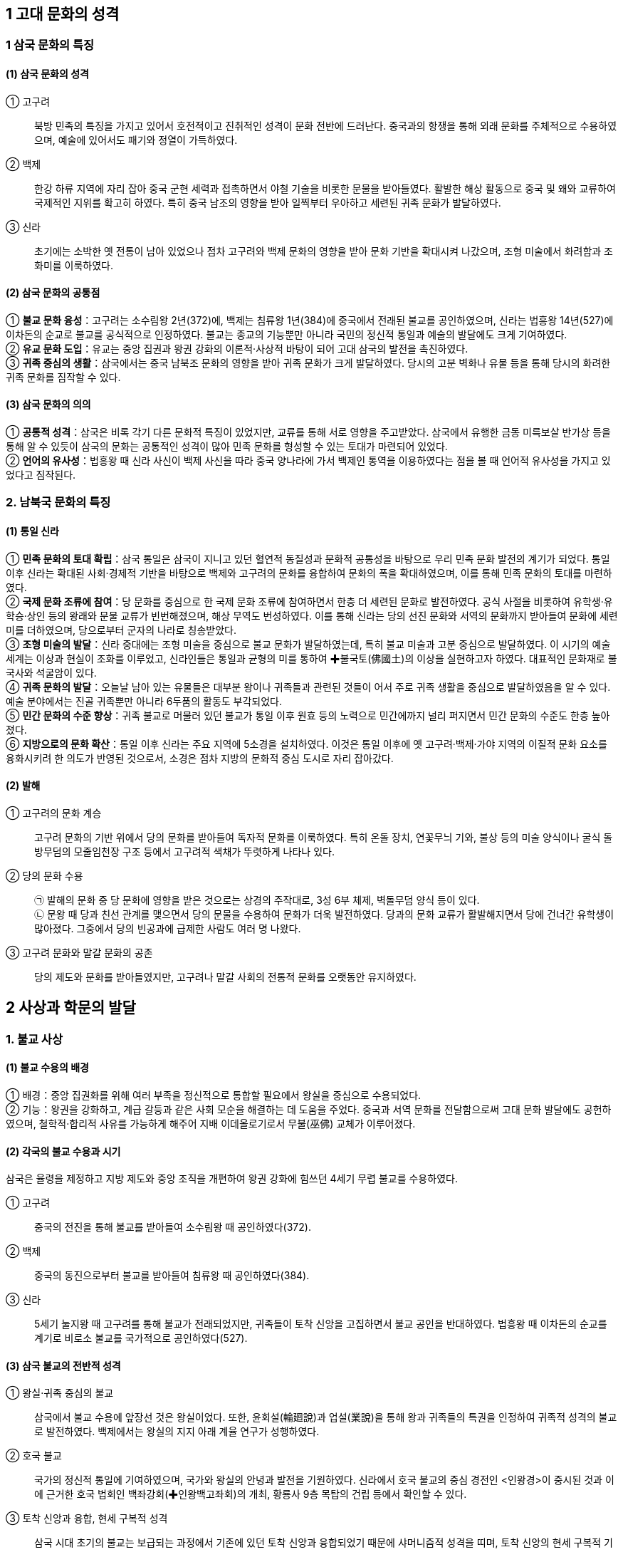 == 1 고대 문화의 성격

=== 1 삼국 문화의 특징

[#삼국문화의성격]
==== (1) 삼국 문화의 성격
① 고구려::
북방 민족의 특징을 가지고 있어서 호전적이고 진취적인 성격이 문화 전반에 드러난다. 중국과의 항쟁을 통해 외래 문화를 주체적으로 수용하였으며, 예술에 있어서도 패기와 정열이 가득하였다. +

② 백제::
한강 하류 지역에 자리 잡아 중국 군현 세력과 접촉하면서 야철 기술을 비롯한 문물을 받아들였다. 활발한 해상 활동으로 중국 및 왜와 교류하여 국제적인 지위를 확고히 하였다. 특히 중국 남조의 영향을 받아 일찍부터 우아하고 세련된 귀족 문화가 발달하였다. +

③ 신라::
초기에는 소박한 옛 전통이 남아 있었으나 점차 고구려와 백제 문화의 영향을 받아 문화 기반을 확대시켜 나갔으며, 조형 미술에서 화려함과 조화미를 이룩하였다.

[#삼국문화의공통점]
==== (2) 삼국 문화의 공통점
① **불교 문화 융성**：고구려는 소수림왕 2년(372)에, 백제는 침류왕 1년(384)에 중국에서 전래된 불교를 공인하였으며, 신라는 법흥왕 14년(527)에 이차돈의 순교로 불교를 공식적으로 인정하였다. 불교는 종교의 기능뿐만 아니라 국민의 정신적 통일과 예술의 발달에도 크게 기여하였다. +
② **유교 문화 도입**：유교는 중앙 집권과 왕권 강화의 이론적·사상적 바탕이 되어 고대 삼국의 발전을 촉진하였다. +
③ **귀족 중심의 생활**：삼국에서는 중국 남북조 문화의 영향을 받아 귀족 문화가 크게 발달하였다. 당시의 고분 벽화나 유물 등을 통해 당시의 화려한 귀족 문화를 짐작할 수 있다. +

[#삼국문화의의의]
==== (3) 삼국 문화의 의의
① **공통적 성격**：삼국은 비록 각기 다른 문화적 특징이 있었지만, 교류를 통해 서로 영향을 주고받았다. 삼국에서 유행한 금동 미륵보살 반가상 등을 통해 알 수 있듯이 삼국의 문화는 공통적인 성격이 많아 민족 문화를 형성할 수 있는 토대가 마련되어 있었다. +
② **언어의 유사성**：법흥왕 때 신라 사신이 백제 사신을 따라 중국 양나라에 가서 백제인 통역을 이용하였다는 점을 볼 때 언어적 유사성을 가지고 있었다고 짐작된다. +

=== 2. 남북국 문화의 특징

[#통일신라문화의특징]
==== (1) 통일 신라
① **민족 문화의 토대 확립**：삼국 통일은 삼국이 지니고 있던 혈연적 동질성과 문화적 공통성을 바탕으로 우리 민족 문화 발전의 계기가 되었다. 통일 이후 신라는 확대된 사회·경제적 기반을 바탕으로 백제와 고구려의 문화를 융합하여 문화의 폭을 확대하였으며, 이를 통해 민족 문화의 토대를 마련하였다. +
② **국제 문화 조류에 참여**：당 문화를 중심으로 한 국제 문화 조류에 참여하면서 한층 더 세련된 문화로 발전하였다. 공식 사절을 비롯하여 유학생·유학승·상인 등의 왕래와 문물 교류가 빈번해졌으며, 해상 무역도 번성하였다. 이를 통해 신라는 당의 선진 문화와 서역의 문화까지 받아들여 문화에 세련미를 더하였으며, 당으로부터 군자의 나라로 칭송받았다. +
③ **조형 미술의 발달**：신라 중대에는 조형 미술을 중심으로 불교 문화가 발달하였는데, 특히 불교 미술과 고분 중심으로 발달하였다. 이 시기의 예술 세계는 이상과 현실이 조화를 이루었고, 신라인들은 통일과 균형의 미를 통하여 ✚불국토(佛國土)의 이상을 실현하고자 하였다. 대표적인 문화재로 불국사와 석굴암이 있다. +
④ **귀족 문화의 발달**：오늘날 남아 있는 유물들은 대부분 왕이나 귀족들과 관련된 것들이 어서 주로 귀족 생활을 중심으로 발달하였음을 알 수 있다. 예술 분야에서는 진골 귀족뿐만 아니라 6두품의 활동도 부각되었다. +
⑤ **민간 문화의 수준 향상**：귀족 불교로 머물러 있던 불교가 통일 이후 원효 등의 노력으로 민간에까지 널리 퍼지면서 민간 문화의 수준도 한층 높아졌다. +
⑥ **지방으로의 문화 확산**：통일 이후 신라는 주요 지역에 5소경을 설치하였다. 이것은 통일 이후에 옛 고구려·백제·가야 지역의 이질적 문화 요소를 융화시키려 한 의도가 반영된 것으로서, 소경은 점차 지방의 문화적 중심 도시로 자리 잡아갔다.

[#발해문화의특징]
==== (2) 발해
① 고구려의 문화 계승::
고구려 문화의 기반 위에서 당의 문화를 받아들여 독자적 문화를 이룩하였다. 특히 온돌 장치, 연꽃무늬 기와, 불상 등의 미술 양식이나 굴식 돌방무덤의 모줄임천장 구조 등에서 고구려적 색채가 뚜렷하게 나타나 있다.

② 당의 문화 수용::
㉠ 발해의 문화 중 당 문화에 영향을 받은 것으로는 상경의 주작대로, 3성 6부 체제, 벽돌무덤 양식 등이 있다. +
㉡ 문왕 때 당과 친선 관계를 맺으면서 당의 문물을 수용하여 문화가 더욱 발전하였다. 당과의 문화 교류가 활발해지면서 당에 건너간 유학생이 많아졌다. 그중에서 당의 빈공과에 급제한 사람도 여러 명 나왔다. +

③ 고구려 문화와 말갈 문화의 공존::
당의 제도와 문화를 받아들였지만, 고구려나 말갈 사회의 전통적 문화를 오랫동안 유지하였다.

== 2 사상과 학문의 발달

[#삼국의불교사상]
=== 1. 불교 사상
==== (1) 불교 수용의 배경
① 배경：중앙 집권화를 위해 여러 부족을 정신적으로 통합할 필요에서 왕실을 중심으로 수용되었다. +
② 기능：왕권을 강화하고, 계급 갈등과 같은 사회 모순을 해결하는 데 도움을 주었다. 중국과 서역 문화를 전달함으로써 고대 문화 발달에도 공헌하였으며, 철학적·합리적 사유를 가능하게 해주어 지배 이데올로기로서 무불(巫佛) 교체가 이루어졌다.

[#삼국의불교수용]
==== (2) 각국의 불교 수용과 시기
삼국은 율령을 제정하고 지방 제도와 중앙 조직을 개편하여 왕권 강화에 힘쓰던 4세기 무렵 불교를 수용하였다. +

① 고구려::
중국의 전진을 통해 불교를 받아들여 소수림왕 때 공인하였다(372). +

② 백제::
중국의 동진으로부터 불교를 받아들여 침류왕 때 공인하였다(384). +

③ 신라::
5세기 눌지왕 때 고구려를 통해 불교가 전래되었지만, 귀족들이 토착 신앙을 고집하면서 불교 공인을 반대하였다. 법흥왕 때 이차돈의 순교를 계기로 비로소 불교를 국가적으로 공인하였다(527).

[#삼국불교의성격]
==== (3) 삼국 불교의 전반적 성격

① 왕실·귀족 중심의 불교::
삼국에서 불교 수용에 앞장선 것은 왕실이었다. 또한, 윤회설(輪廻說)과 업설(業說)을 통해 왕과 귀족들의 특권을 인정하여 귀족적 성격의 불교로 발전하였다. 백제에서는 왕실의 지지 아래 계율 연구가 성행하였다. +

② 호국 불교::
국가의 정신적 통일에 기여하였으며, 국가와 왕실의 안녕과 발전을 기원하였다. 신라에서 호국 불교의 중심 경전인 <인왕경>이 중시된 것과 이에 근거한 호국 법회인 백좌강회(✚인왕백고좌회)의 개최, 황룡사 9층 목탑의 건립 등에서 확인할 수 있다.

③ 토착 신앙과 융합, 현세 구복적 성격::
삼국 시대 초기의 불교는 보급되는 과정에서 기존에 있던 토착 신앙과 융합되었기 때문에 샤머니즘적 성격을 띠며, 토착 신앙의 현세 구복적 기능을 불교가 대신하였다. 이에 따라 토착 신앙에서 신성하게 여기던 장소에 사
원이 건립되었고, 의술을 담당하던 무당의 역할을 승려가 대신하였다.

④ 왕권과 밀착::
신라에서는 불교가 왕권과 밀착해서 성행하였다. 법흥왕 등 중고기의 여러 왕이 불교식 이름을 가졌는데, 이는 불교의 힘을 빌려 왕권의 신성함을 합리화시키려는 것이었다.

=== 2. 삼국 불교의 발전

[#고구려의불교]
==== (1) 고구려

초기에는 도교의 무(無) 개념으로 불교의 공(空)을 이해하려는 격의불교(格義佛敎)를 수용하였으나, 중기 이후 공(空) 사상을 깊이 있게 연구하려는 삼론종(三論宗)이 발달하였다. 후기에는 천태종과 열반종이 소개되어 백제와 신라 불교에 영향을 주었다.

==== (2) 백제
[#백제의불교]

남조의 영향을 받아 왕실보다는 귀족층에서 환영받았다. 성왕 때 겸익이 인도에 가서 구법하고 돌아와 백제 (계)율종의 시조가 되고, 그의 활약으로 개인의 소승적 해탈을 강조하는 율종(律宗)이 크게 발달하였다. 말기에는 호국 불교의 성격을 강하게 띠어 6세기 말에서 7세기 초에는 무왕 때 부여의 왕흥사와 익산의 미륵사와 같은 거대한 사찰이 건립되기도 하였다. 한편, 고구려로부터 전래된 열반종도 유행하였다.

② 백제의 주요 승려::

겸익(6세기)::
성왕 때의 승려로, 530년 인도 승려 등과 함께 산스크리트어로 된 율문을 번역하고 백제 불교의 계율을 정립하여 율종의 시조로 평가받는다. +

노리사치계(6세기)::
백제의 귀족으로 벼슬은 달솔(達率)에 이르렀다. 성왕 30년(552)에 일본에 불상, 경론(經論) 등을 전하였다. +

혜총 6세기::
위덕왕 때의 승려로, 595년에 일본에 건너가 고구려의 승려 혜자와 함께 법흥사에서 포교하였으며, 쇼토쿠 태자의 스승이 되었다. +

관륵 7세기::
무왕 3년(602)에 일본으로 건너가 천문, 지리, 역서(曆書) 등을 전하고 많은 제자를 길러 불교 전파에 공헌하였다. +

[#신라의불교]
==== (3) 신라

신라 왕들은 불교를 수용하여 왕권 강화에 힘썼다. 신라 불교는 현세 구복적 성격이 강하여 고구려나 백제 불교와 대조를 이룬다. +

② 불교와 토착 신앙의 융합::
불교 수용 이후 무당의 기능을 승려가 담당하게 되었다. 진흥왕 때 처음 팔관회가 시작되었는데, 10월과 11월에 개최된 것으로 보아 종래의 제천 의식과 불교가 결합된 것으로 보이며, 호국적 성격이 컸다.

③ 귀족의 특권 인정::
귀족들이 가지고 있던 종교적 권위를 박탈하는 대신 윤회설에 바탕을 둔 업설을 통해 골품제의 특권을 옹호하였다.

④ 불교식 왕명 사상::
신라 왕실은 국왕을 부처와 동일시하는 왕즉불(王卽佛) 사상을 통하여 왕의 권위를 높이고자 하였다. 이에 따라 법흥왕(23대)부터 진덕여왕(28대)까지 의 불교식 왕명 시대가 전개되었다. <삼국유사>에서는 이 시기를 ‘중고’ 시대로 분류하
고 있다. 특히 진흥왕은 스스로 불교의 이상적 왕인 전륜성왕으로 자처하였다.

⑤ 미륵 신앙::
미래 부처인 미륵불이 나타나 이상적인 불국토를 건설한다는 신앙으로 진흥왕 때 정비된 화랑도와 밀접한 관련을 가지며 신라 사회에 정착되었다. 

⑥ 사상의 경향::
금욕적인 생활을 강조한 계율종이 신라 불교의 주류를 차지하였다. 자장이 개창한 계율종은 개인 차원의 계율 준수를 강조한 백제의 (계)율종과 달리계 율준수와 귀족의 신분 질서 유지를 강조하였다. 또한, 인도 유식학파를 계승한 섭론종도 발달하였다.

⑦ 호국 불교::
㉠ 진흥왕：고구려 승려인 혜량을 국통으로 삼아 불교 교단을 정비하고 ✚승관 제도를 두면서 이를 국가적으로 포섭하였다. 황룡사를 건립하였다. +
㉡ 진평왕：고구려를 치기 위해 원광에게 명하여 수나라에 군사를 청하는 걸사표(乞師表, 군사를 청하는 글)를 짓게 하였다. 또 원광은 화랑도의 규율인 세속 5계를 지어 사회 질서 확립에 기여하였다. +
㉢ 선덕여왕：자장을 대국통으로 삼았다. 자장의 건의로 황룡사 9층 목탑을 건립하였다. 또한, 백좌강회(百座講會)를 열어 국왕이 시주가 되어 <인왕경(인왕반야경)>을 읽으면서 국가의 평안을 기원하는 호국 법회를 개최하였다.

=== 3 통일 신라 시대 불교의 특징

==== (1) 발전 배경
7세기 후반 신라는 통일을 이루어 고구려·백제의 문화를 종합하고 민족 문화의 토대를 마련하였다. 신라 불교는 삼국 불교의 유산을 토대로 하고 중국과의 교류를 더하여 폭넓은 불교 사상을 본격적으로 이해할 수 있는 기반을 쌓았다.

[#원효의홛동]
[원효의활동]
==== (2) 원효(617~686)의 활동
① 불교 이해의 기준 마련::
6두품 출신이었던 원효는 불교 서적을 폭넓게 공부하여 많은 저술을 남겼는데, 원효의 저술로 확인할 수 있는 것은 80여 종이나 현재 남아 있는 것은 22종이다. 많은 저술만큼이나 다양한 분야에 관한 저술을 지었는데, 대승기신론 관계 저술이 제일 많고, 화엄 사상과 유식 사상, 정토 사상 관계 저술도 많은 편이다.

저술::
㉠ <대승기신론소>：대승 불교의 사상과 체계를 이해하기 쉽게 풀이하였다. +
㉡ <금강삼매경론>：불교의 다양한 경전과 교리를 종합하여 체계적으로 정리하였다. +
㉢ <십문화쟁론>：불교의 여러 주장들을 분류하여 정리하였다. +
㉣ <화엄경소>：교파 간의 대립과 논쟁을 조화시키기 위한 화엄경의 주석서이다. +
㉤ <판비량론>：불교 논리학의 걸작이다. +
㉥ <열반경종요>：경전의 핵심을 집약해 쓴 ‘종요’ 형식의 저술이다. +
㉦ <대승기신론별기>：<대승기신론>의 요점을 밝히고 논의의 일부를 풀이하였다. +
㉧ 기타：<아미타경소>, <해심밀경소>, <보살영락본업경소>, <중변분별론소> 등이 있다.

② 일심 사상::
원효는 모든 것이 한마음에서 나온다는 일심 사상(一心思想)을 바탕으로 여러 종파의 분파 의식을 극복하고자 노력하였다.

④ 무애 사상 강조::
원효는 모든 일에 걸림이 없는 사람은 단숨에 생사를 초월한다는 무애(無碍, 막히거나 가로막는 게 없음.), 즉 거침이 없다는 자유 정신을 강조하여 ‘무애가(無碍歌)’를 지어 부르면서 여러 마을을 돌아다니며 백성을 교화하였다.

⑤ 아미타 신앙 보급::
원효는 백성들에게 어려운 경전이나 교리보다는 신앙을 통해 불교를 접하도록 하기 위하여 아미타 신앙을 대대적으로 선전하였다. 이는 불교 대중화 운동의 하나로 ‘나무아미타불’만 지극한 마음으로 염불해도 서방정토에 갈 수 있다는 내
용이다. 이를 염불 사상, 정토 신앙(정토종)이라고 하기도 한다.

⑥ 법성종(해동종) 개창::
일체 만유는 동일한 법성에서 생겼으며, 일체 중생은 모두 성불 할 성품이 있다는 것이 중심 이론이다. 신라에서는 원효가 분황사에서 시작하였는데, 교종의 5대 분파 중 하나로 발전하였다.

[#의상의활동]
==== (3) 의상(625~702)의 활동
① 신라 화엄종 성립(중관학파)::
당나라에 유학하여 화엄학을 배우고 신라에 돌아온 의상은 화엄 사상 중 수행에 필요한 것을 압축해서 7언 30구 210자의 시로 정리한 <화엄일승법계도>를 저술하여 화엄 사상을 정립하였다. 화엄 사상은 통일 이후 사회의 통합에 기여하였으며, 전제 왕권을 이념적으로 뒷받침하는 면도 있었다.
② 원융(조화) 사상 강조::
하나가 만물을 아우르며, 우주의 다양한 현상은 결국 하나로 귀결된다는 일즉다 다즉일(一卽多多卽一) 사상을 통해 모든 존재는 상호 의존적이면서도 서로 조화를 이룬다고 주장하였다.
③ 전제 왕권에 기여::
의상의 화엄 사상은 업설에 바탕을 둔 왕즉불 사상과 관련되어 신라 중대 전제 왕권 강화에 기여하였다. 또한, 일즉다 다즉일 사상이 삼국 통일 무렵 모든 지역과 계층의 백성을 하나로 통합하는 데 기여한 것으로 이해되기도 한다.
④ 관음 신앙 전도::
아미타 신앙과 함께 현세에서 고난을 구제받고자 하는 관음 신앙을 이끌었다.
⑤ 종단 형성::
화엄 사상을 전파하기 위해 영주 부석사와 양양 낙산사를 비롯한 여러 사원을 세우고 해동화엄종의 종단을 형성하였다. 또한 천민과 귀족을 가리지 않고 평등하게 제자를 양성하여 불교 문화의 폭을 넓히는 데 힘썼다.
⑥ 중생 구제책::
문무왕이 성곽을 쌓으려 한다는 소식을 듣고 글을 올려 토목 공사를 중지시켰다.

==== (4) 여러 승려의 활동

[#원측의활동]
① 원측(613~696)::
당에 유학하여 유식(唯識) 불교의 깊은 뜻을 깨닫고, 당의 수도에 있는 서명사(西明寺)에서 그의 학설을 가르쳤다. 그는 당나라 승려 현장의 사상을 계승한 규기와 논쟁하면서 교리 이해의 우월성을 보여 주어, 중국 법상종의3 조(三祖)라고 평가받는다. <해심밀경>의 교리와 제목 및 종체(宗體) 등의 전체적인 대의를 간결하게 논술한 <해심밀경소>를 펴냈다.

[#혜초의활동]
② 혜초(704~787)::
신라 출신으로 당나라에서 활동하였다. 인도와 중앙아시아 여러 나라 성지를 순례하고, 기행문으로 <왕오천축국전(往五天竺國傳)>을 저술하였다.

[#김교각]
③ 김교각(696~794)::
신라 성덕왕의 아들로 속명은 중경이다. 24세에 출가하여 승려가 되었다. 당나라에 건너가 각지를 떠돌며 구도 생활을 하다가 안휘성 구화산에서 화성사를 짓고 <화엄경>을 설파하였다. 지장보살의 화신으로 평가를 받아 김지장이라고
도 불렸다.

[#진표]
④ 진표::
경덕왕 때 활동한 승려로, 참회를 중심으로 하는 점찰 법회를 정착시켜 불교의 대중화에 기여하였고, 금산사를 창건하여 법상종을 개창하였다. 진표는 미륵신앙과도 밀접한 관련이 있는데, 이 지역의 고구려·백제 유민들 사이에 미륵신앙이 전해지며, 후에 견훤이 미륵을 자처하기도 하였다.

[#교종의성장]
==== (5) ✚교종의 성장(5교)
① 교종::
경전에 의거하여 불교의 진리를 터득하는 경향의 불교 교파로 학문적 불교의 특징을 보인다. 주로 학문을 익힌 귀족 계급이 주도하였으며, 대체로 보수적 경향을 띠고 있다. +
② 교종의 변천 양상::
신라 통일기에 들어오면서 여러 고승들이 경전에 대한 주석을 달며 교종이 성립하였다. 도교에 대항한 보덕의 열반종, 왕실의 지지를 받은 자장의 계율종, 원효의 법성종, 의상의 화엄종, 진표의 법상종 등이 5교를 이루었다. 신라 말에 선종이 유행하면서 그와 대비하여 교종이 자리 잡았다.

열반종 보덕 (전주 경복사):: 
일체 중생이 모두 불성을 가지고 있다고 주장하였다. +

계율종 자장 (양산 통도사)::
계율을 연구하고 널리 펴는 것을 근본으로 삼았으며, 삼국이 모두 중시하였다.

법성종 원효 (경주 분황사)::
일체 만유는 모두 같은 법성을 지녔으며, 모든 중생은 성불할 수 있다는 주장을 폈다.

화엄종 의상 (영주 부석사)::
<화엄경>을 근본 경전으로 하여 세운 종파로, 신라 중대 전제 왕권을 철학적·종교적 차원에서 뒷받침한 것으로 이해되기도 한다.

법상종 진표 (김제 금산사)::
우주 만물의 본체보다 현상을 세밀하게 분류하고 분석하는 입장을 취하여 온갖 만유는 식(識)이 변해서 이루어진 것이라고 파악하였다.

[#선종의받달]
=== (6) 선종의 발달(9산)
① 특징::
㉠ 개인적인 정신 세계를 중시하고, 참선을 수행 방법으로 강조하였는데, 이를불립문자(不立文字)라고 한다. +
㉡ 선종의 확산은 불교의 외형적·형식적인 의식과 권위를 부정하여 조형 미술의 쇠퇴를 초래하였고, 승려의 사리를 모신 승탑과 승려의 생애를 적은 탑비가 유행하는 데 영향을 주었다. +
㉢ 각 산문별로 종파성이 강하였고, 각자가 지닌 불성(佛性)의 개발을 중시하는 개인주의적이고 개혁적인 성향을 지녔다.

② 주요 교리::
㉠ 불립문자(不立文字)：문자나 경전에 의지하지 않고 부처의 마음을 깨닫는 데 치중 +
㉡ 교외별전(敎外別傳)：문자나 말에 의하지 않고 이심전심으로 깊은 깨달음을 전해주는 것을 중시 +
㉢ 직지인심 견성오도(直指人心見性悟道)：온갖 편견에서 벗어나 참된 마음을 통해서 내면의 불성을 깨달으면 부처가 될 수 있음. +
㉣ 즉심즉불 즉시성불(卽心卽佛卽是成佛): 깨달음에는 일정한 틀이 있는 것이 아니라 자아를 직접 발견하여 깨달음(좌선 강조)

③ 전래::
선덕여왕 때 법랑(法朗), 혜공왕 때 신행(神行) 등에 의하여 삼국 통일 전후에 당나라로부터 전래되었으나, 교종의 권위에 눌려 큰 관심을 받지 못하였다. 신라 말 중앙 귀족들의 권력 다툼과 지방 호족 세력의 성장이라는 변화 속에서 지지 기반을 크게 넓혀 갔다. 최초로 도의가 장흥 보림사에서 가지산파(迦智山派)를 개창한 이래 이엄의 수미산파(須彌山派)까지 각지에 9산 선문이 성립되었다.

④ 설립 주체는 진골, 6두품, 호족 출신 등 다양하였다.
⑤ 세력의 확대::
개인주의적 성향을 지녀 신라 말에 중앙 정부의 간섭을 배제하고자 했던 지방 호족의 의식과 부합되었다. 즉 ‘나도 깨달으면 부처’라는 선종의 경향은 중앙의 지배에 반발하여 일어나 ‘나도 한 세력 이루면 왕’이라고 주장하던 호족들에게 독립할 수 있는 사상적 근거를 제공하였다. 이 때문에 선종은 호족의 지원 아래 더욱 성장하였다. +
⑥ 의의::
선종은 본래 중국에서 새로운 문화 운동의 일환으로 성립된 종파였기 때문에 이를 신라가 수용하게 되어 중국 문화 이해의 폭이 크게 확대되었다. 또한, 지방 호족과 뜻을 같이하여 성장하였기 때문에 지방 문화의 활성화에도 도움을 주었다. 나아가 도당 유학생의 반(反)신라적인 움직임과 결부하여 고려 왕조 개창의 사상적 기반을 제공하기도 하였다.

[#발해의불교]
=== 4. 발해의 불교

==== (1) 왕실·귀족 중심의 불교
고구려의 불교를 계승한 발해는 왕실과 귀족 중심으로 불교가 널리 성행하였다. 문왕(대흠무)은 스스로 높여 부르기를 ‘대흥보력효감금륜성법대왕(大興寶曆孝感金輪聖法大王)’이라고 하였다. ‘금륜’, ‘성법’은 모두 불교 용어로서 문왕이 전륜성왕을 자처했고 당시 발해의 불교가 매우 융성하였음을 짐작할 수 있다.

==== (2) 불교의 융성
수도였던 상경에서 10여 개의 절터가 발견되었으며 불상, 돌사자상, 연꽃무늬 기와 등이 출토된 것으로 보아 불교가 융성하였음을 알 수 있다. 발해의 이름난 승려인 정소(貞素)는 당과 일본에도 이름을 떨쳤다.

==== (3) 발해 불상
① 다양한 불교 신앙 유행::
석가와 다보 부처를 상징하는 이불병좌상이 많이 출토된다.
이는 법화 사상의 영향이며, 불상의 얼굴과 광배, 의상 등 제작 기법이 고구려 양식을 계승하고 있다. 이 외에도 관음보살상을 비롯하여 다양한 형태의 불상이 발견된 점으로 미루어 관음 신앙 등 여러 불교 신앙이 유행했던 것으로 보인다.

② 경교 전래::
십자가 목걸이를 한 삼존불이 발견되어 당시 경교(네스토리우스교)가 전래되었음을 보여 준다.

=== 5. 도교와 풍수지리설

==== (1) 도교
① 전래::
기록에 따르면 634년(영류왕 7)에 당 고조가 도사(道士, 도교를 믿고 수행하는 사람)를 파견하여 고구려에 도입되었다고 하는데, 그 이전부터 도교가 전래되었음을 보여 주는 문헌 및 유물들이 있다. 주로 고구려와 백제의 귀족 사회에서 환영을 받았던 도교는 재래의 토착 신앙(민간 신앙)과 조상신 숭배, 산천 숭배를 신선 사상으로 확장하였으며, 불로장생과 현세 이익을 추구하였다.

② 고구려::
㉠ 여수장우중문시：수의 2차 침입(612) 당시 을지문덕은 <도덕경>의 ‘지족(知足)’이라는 내용이 들어가 있는 시를 써서 수의 장수 우중문을 조롱하였다. +
㉡ 사신도：강서대묘에 그려진 사신도는 도교의 방위신을 그린 것으로, 죽은 자의 사후 세계를 지켜 주리라는 믿음을 표현하고 있다. +
㉢ 연개소문의 도교 진흥：연개소문이 기존의 귀족과 불교 세력을 누르기 위해 도교를 장려하였으며, 불교 사찰을 도관(道觀, 도교 사원)으로 바꾸어 쓰기도 하였다. 보덕은 이에 반발하여 백제로 망명해 열반종을 세웠다. +

③ 백제::
㉠ 산수무늬 벽돌(✚산수문전)：아래쪽에는 물이 흐르고, 중간에는 산봉우리들이 연이어 이어지고 하늘에는 상서로운 구름이 떠있는 모습으로 도교에서 이야기하는 이상향, 곧 신선들이 사는 세상을 표현하고 있다. +
㉡ 백제 금동 대향로(금동 용봉 봉래산 향로)：충청남도 부여군 부여읍 능산리 절터에서 출토된 것으로 신선들이 사는 이상 세계를 형상화하였다. +
㉢ 무령왕릉 지석(誌石, 매지권)
• 지석：무령왕릉에서 출토된 2개의 지석은 1971년 무령왕릉이 발견될 때 함께 출토되었는데, 삼국 시대의 능
에서 발견된 유일한 매지권(買地券)이다. 매지권은 왕과 왕비의 장례를 지낼 때 토지신에게 묘소로 쓸 땅을
매입하는 문서를 작성하여 그것을 돌에 새겨 넣은 것인데 도교의 영향을 받은 것이다. +
• 의의：무령왕과 왕비의 지석으로 무령왕의 이름(영동대장군 백제사마왕)과 사망 시기가 <삼국사기>의 기록과 정확히 일치하여 일본이 폄하하려던 <삼국사기>의 신빙성을 확증해 주었다. +

㉣ 사택지적비：의자왕 때 대좌평을 지낸 사택지적이 남긴 비석으로 인생의 무상함을 한탄하는 노장 사상이 담겨 있다. 4·6 변려체로 기록되어 있으며, 도교가 전래한 사실을 보여 준다. +
㉤ 막고해 장군의 건의：4세기 후반 근초고왕 때의 장군 막고해는 태자와 함께 수곡성까지 진격하고는, “무릇 만족할 줄 알면 욕되지 않고, 멈출 줄 알면 위태롭지 않다.”는 <도덕경>의 구절을 인용하여 태자에게 신중할 것을 건의하였다.

④ 신라::
㉠ 통일 전：화랑도를 국선도(國仙徒)·풍류도(風流徒)·풍월도(風月徒)·원화도(源花徒)라고 지칭하였으며 화랑을 국선(國仙)·선랑(仙郞)이라고 한 것, 그리고 명산대천을 찾아 제사를 올렸다는 내용을 통해 무위자연과 신선 사상 등이 담긴 도교가 전래되었음을 알 수 있다. +
㉡ 통일 후：귀족 문화가 발달하면서 지배층의 생활은 사치스러워졌다. 또한, 신라 말에 향락적이고 퇴폐적인 풍조가 만연해지자, 이에 대한 반발로 은둔적인 경향이 나타나 도교와 노장 사상이 널리 퍼졌다. +


김유신 묘의 12지신상::
열두 방위(方位)에 맞추어서 호랑이·토끼·용 등 12지의 얼굴을 가진 신상을 조각하였다. 도교의 방위 신앙에서 강한 영향을 받은 것으로 보인다.

최치원의 4산 비명과 난랑비 서문::
• 4산 비명은 최치원(857~?)이 당대 고승의 행적이나 신라 왕가의 능원(陵園)과 사찰에 관해 기록한 4·6 변려문으로 쌍계사 진감선사탑비, 초월산 대숭복사비, 성주사지 낭혜화상탑비, 봉암사 지증대사탑비 등이다. +
• 난랑비 서문은 화랑인 난랑을 위해 쓴 것으로, 화랑도가 신라 고유의 가르침인 풍류도를 받들어 수련하고 있다는 내용을 담고 있다.

김암::
김유신의 후손으로 8세기 신라의 점복가·병술가(兵術家)였다. 음양학을 연구하여 <둔갑법>을 저술하는 등 방술과 둔갑에 능하였다.

김가기::
당나라에 유학하여 빈공과에 급제하여 진사가 되었으나, 만년에는 신선 사상가로 이름을 떨쳤다.

⑤ 발해::
당의 영향을 받은 벽돌무덤인 정효공주 묘의 ✚묘지석(墓誌石)에는 불로장생 사상이 나타나 있는데, 이는 당시에 도교가 성행하였음을 보여 준다.

==== (2) 풍수지리설
① 수용：신라 말 도선(827~898) 등 선종 승려들을 통해 중국에서 풍수지리설이 들어왔다.+
② 내용：풍수지리설은 산세와 수세를 살펴 도읍, 주택, 묘지 등을 선정하는 인문지리적 학설로서 국토의 효율적인 이용과 관련되어 있다. 경험에 의한 인문지리적 지식을 활용하였으며, 예언적인 도참 신앙과 결부하여 풍수도참 사상으로 나타났다. +
③ 영향::
㉠ 신라 정부의 권위 약화에 기여：경주 중심의 행정·국토 관념에 대해 지방 중심의 국토 재편성을 주장하여 신라 정부의 권위를 약화시켰으며, 개성 지방에서 성장한 호족 출신의 왕건이 후삼국을 통일할 수 있는 사상적 배경을 제공하였다. +
㉡ 비보 사찰과 비보 탑 건립 배경：지리의 기운을 사찰이나 탑 등의 건물로 부양할 수 있다는 사상에서 나말여초에 ✚비보 사찰과 비보 탑 등이 건립되는 배경이 되었다. +

=== 6 한자의 보급과 교육

[#한자의보급]
==== (1) 한자의 보급
① 한자의 전래：창원 다호리 유적에서 출토된 붓을 통해 철기 시대부터 중국의 영향을 받아 한자가 사용되었음을 알 수 있다. +
② 한자의 보급：삼국 시대의 지배층은 한자를 널리 쓰면서 중국의 유교, 불교, 도교의 서적들을 이해하게 되어 한층 다양하고 풍부한 문화를 발전시킬 수 있게 되었다. +
③ 한자의 토착화：고구려의 충주(중원) 고구려비나 신라의 남산 신성비, 임신서기석 등을 보면 한자를 우리말 어순으로 쓰는 변체한문을 사용하였는데, 이는 이두에 영향을 준 것으로 보인다. 그 후에는 향찰과 이두를 만들어 사용하였다.

==== (2) 교육 기관의 설립

[#고구려교육기관]
① 고구려::
㉠ 교육 기관：수도에 국립 교육 기관으로 태학을, 지방에는 사립 교육 기관으로 경당을 설립하였다.

[#고구려:경당]
경당::
4세기 소수림왕 5세기 장수왕(평양 천도 이후로 추정) +
귀족 자제 평민 자제 +
유교 경전, 역사서 한학, 무술성격 중앙의 관학 지방의 사학 +

㉡ 한학의 발달：현재 광개토 대왕릉비문, 충주 고구려비문, 모두루 묘지문, 을지문덕의 오언시 등이 있어 고구려에서 한학이 발달하였음을 엿볼 수 있다. 유교 경전이나 <사기>·<한서> 등의 역사서가 읽혔으며, <옥편>·<자통>과 같은 사전류가 일부 보급되었다. 지식인 사이에서는 중국의 <문선>과 같은 문학서가 많이 읽혔다. +

[#백제교육기관]
② 백제::
㉠ 교육 기관：현재 전하는 교육 기관은 없으나 오경박사·의박사·역박사 등의 기록이 있어 당시에도 전문 연구와 교육에 종사하는 집단이 존재하였음을 알 수 있다. 오경박사는 <시경>, <서경>, <역경>, <예기>, <춘추> 등 유교 경전에 능통하였으므로 유학을 가르쳤음을 알 수 있다. +
㉡ 한학의 발달：백제 개로왕이 북위에 보낸 국서, 무령왕릉 지석, 사택지적비문을 통해 백제에서도 한학이 발달하였음을 알 수 있다.

[#신라의교육기관]
③ 신라::
㉠ 교육 기관：화랑도를 통해 경학과 무술 교육을 실시하였다. +
㉡ 한학의 발달：울진 봉평 신라비, 단양 적성비와 진흥왕 순수비, ✚임신서기석 등을 통해 한학이 발달하였음을 알 수 있다. 특히 임신서기석에는 신라 화랑들의 유교 경전에 대한 학습과 인격 도야를 맹세한 내용이 담겨 있다.

④ 통일 신라::

[#통일신라::국학]
㉠ 국학::
• 설치 및 변천：7세기 말 신문왕 때 왕권을 강화하고 충효 일치의 유교 이념을 보급하고자 설립하였다(682). 경덕왕은 국학을 태학감(太學監)으로 바꾼 후 박사와 조교를 두어 유교 경전을 가르쳤다. 태학감은 혜공왕 때 다시 국학으로 개칭되었다(776). 성덕왕 때에는 공자와 제자의 화상을 가져와 국학에 안치하였다. +
• 입학 자격：15~30세까지의 귀족 자제 중 대사 이하의 경위(京位)를 가지고 있거나, 또는 관등을 가지고 있지 못하더라도 장차 가질 수 있는 사람이 입학하였다. +
• 교육 기간：9년을 기한으로 공부하였는데, 우둔해서 배우지 못하는 자는 퇴학시켰고 미숙한 자는 9년이 넘어도 재학을 허락하였다고 한다. +
• 교육 내용：교과를 3과로 나누고 박사와 조교를 두어 교육을 담당하게 하였다. 교수 과목은 필수 과목인 <논어>와 <효경>을 비롯하여 <예기>·<주역>·<상서(서경)>·<모시(시경)>·<춘추좌씨전>·<문선> 등이었다. 이것은 경학(經學)이 주가
되고, 거기에 문학(文學)이 부수되었음을 말해 준다. +
• 의의：골품제의 보수성으로 실패하였으나, 유교가 학문적으로 발전하고 지배적 정치 이념으로 정착하는 중요한 계기를 마련하였다. 또한, 기존의 불교적 정치 이념을 보완하는 기능을 하였다. +

[#통일신라:독서삼품과]
㉡ 독서삼품과::
• 목적：8세기 말 원성왕 때(788) 유교 경전의 이해 수준을 시험하여 관리를 채용하였다. 이는 혈연을 중시한 진골 귀족 세력을 견제하고 왕권을 강화하려는 목적이었다.

하품::
<곡례>·<효경>을 읽은 자
중품::
<논어>·<곡례>·<효경>을 읽은 자
상품::
<춘추좌씨전>·<예기>·<문선>을 읽어 그 뜻이 잘 통하고 겸하여 <논어>·<효경>에도 밝은 자
특품::
오경(五經)·삼사(三史 : 사기·한서·후한서)와 제자백가(諸子百家)의 글에 대해 해박한 자(특품은 순서를 가리지 않고 등용)

• 의의와 한계：최초의 관리 채용 제도로 학문과 유학을 보급하는 데 기여하였으나, 진골 귀족들의 반발로 그 기능을 제대로 발휘하지 못하였다.

[#발해교육기관]
⑤ 발해：주자감을 설립하여 왕족과 귀족 자제들에게 유교 경전을 가르쳤다. 관제는 당의 국자감을 그대로 따랐다.

=== 7. 유학의 보급과 역사서 편찬

==== (1) 유학의 보급
삼국 시대의 유학은 학문적으로 깊이 있게 연구된 것은 아니고 충·효·신 등 도덕규범을 장려하는 정도였다.

[#신라중대의유학]
① 신라 중대::
㉠ 특징：유학자 중에 6두품 출신이 많았고, 이들은 유교를 신봉하고 도덕적 합리주의를 내세웠다. +
㉡ 강수(?~692)： ‘답설인귀서’, ‘청방인문서’ 등 외교 문서를 잘 작성하여 무열왕과 문무왕의 통일 사업을 보조하였다. 또한, 불교를 세외교(世外敎)라 비판하며 유교 도덕을 중요시하였으며, 일부다처제나 골품제에 입각한 신분 제도를 비판하였다. +
㉢ 설총：원효의 아들로 전해지며, 강수·최치원과 함께 신라 3문장(新羅三文章)으로 불린다. 유교 경전에 조예가 깊었으며, 이두를 정리하여 한문 교육의 보급에 공헌하였다. 특히 신문왕에게 ‘화왕계(花王戒)’라는 글을 바쳐 임금도 향락을 멀리하고 도덕을 엄격하게 지킬 것을 강조하였다.

[#신라하대의유학]
② 신라 하대::
㉠ 도당 유학생의 증가：신라와 당의 문화 교류가 활발해지면서 당에 건너가 공부한 유학생들이 많아졌는데, 이들은 ✚숙위 학생이라고도 불렸다. 도당 유학생들은 6두품 출신이 다수를 이루었다. 대표적 인물로 김운경, 김가기, 최치원 등이 있다. +

[#통일신라:최치원]
㉡ 최치원::
• 활동：6두품 출신으로 당의 빈공과에 급제하고 문장가로 이름을 떨친 후 귀국하였다. 진성여왕에게 시무책 10여 조의 개혁안을 건의하여 아찬에 오르기도 하였으나, 진골 귀족들의 반대로 개혁안은 실현되지 못하였다. +
• 작품：현재 최고(最古)의 문집인 <계원필경>, 당에 있을 때 지은 ‘ 토황소격문’(황소를 토벌하자는 격문), ‘사불허북국거상표(謝不許北國居上表, 북쪽 나라가 윗자리를 차지하는 것을 허락하지 않으심에 감사를 드리는 글)’나 ‘상태사시중장(上太師侍中狀, 당의 태사시중에게 올린 편지)’, 4산 비문의 일부가 오늘날까지 전해진다. 한
편, 신라의 역대 왕력을 연표 형식으로 정리한 <제왕연대력>, 당나라 관리로 있을때 지은 시문집인 <중산복궤집> 등은 전하지 않는다. +
• 특징：유학자이면서도 불교와 도교에도 조예가 깊어 삼교(유교, 불교, 도교)에 회통한 사상가로 추앙받았다.

③ 발해::
중앙의 6부 명칭을 유학의 덕목으로 정할 정도로 유교가 중시되었음을 알 수 있는데, 정혜공주와 정효공주의 묘지, 함화 4년명 비상 등에 남아 있는 문장을 통해 발해의 유학과 학문 수준을 짐작할 수 있다. 또 당과 활발한 교역을 통해 많은 서적을 수입하고, 당에 유학생도 보내어 일찍부터 학문이 발달하였다.
㉠ 당의 빈공과에 급제::
유학생 중에는 당의 빈공과에 급제하는 사람도 나왔는데, 오소도, 고원고, 이거정이 대표적 인물이다. 이거정은 발해로 귀국하여 유교 지식인으로 활동하였다. +
㉡ 독자적 문자 사용::
발해의 수도 상경에서 한자와는 다른 발해 문자가 압자(押字) 기와에서 발견되었으나 아직까지 판독되지 않고 있다. 당시 발해는 공식적인 문자나 외교 문서는 주로 한문을 사용하였다.

==== (2) 역사서 편찬

[#삼국의역사서]
① 삼국 시대::
㉠ 편찬 배경：삼국은 율령을 반포하여 국가 제도를 정비하고 대외적인 발전을 막 시작할 무렵에 각기 역사서를 편찬하였다. +
㉡ 편찬 목적：중앙 집권적 체제를 정비하고 왕실의 권위를 높여 왕권 강화를 뒷받침하기 위해서 역사 편찬이 이루어졌다. 또한 자기 나라의 문화를 이해하고, 백성들의 충성심을 유도하기 위한 목적도 있었다. 따라서 역사 편찬은 국력의 융성 및 중앙집권 체제의 정비와 밀접한 관련이 있다. +
㉢ 삼국의 역사서 편찬 +
㉣ 의의：역사서의 편찬은 백제의 근초고왕이나 신라의 진흥왕 때와 같이 국력이 크게
신장되었던 때에 이루어졌다. 이는 국가 위신을 나라 안팎에 과시하기 위해서라고
볼 수 있다. 그러나 이들 역사서는 현재 모두 전하지 않는다.

[#통일신라의역사서]
② 통일 신라::
㉠ 역사：성덕왕 때 대표적인 문장가였던 진골 출신의 김대문에 의해 역사서와 지리서가 저술되었다. 최치원도 <제왕연대력>을 지었으나 전하지 않는다. +
㉡ 김대문의 저서：화랑과 낭도(郞徒)의 전기를 모은 <화랑세기>, 유명한 승려들의 전기를 모은 <고승전>, 신라 역사상의 중요한 사건을 기록한 <✚계림잡전>, 한산(漢山) 지방의 지리지였을 것으로 짐작하는 <한산기>, 음악에 관한 것으로 짐작하는 <악본>등을 지었다. +
㉢ 의의：김대문의 저서는 현재 전하지 않지만, 김부식이 <삼국사기>를 편찬할 당시에는 남아 있어서 그 일부가 현재 <삼국사기>에 인용되어 전한다. 그는 신라의 문화를 자주적·주체적으로 인식하고자 하였다.

== 3 과학 기술의 발달

=== 1 천문학과 수학

==== (1) 천문학의 발달

① 발달 배경::
고대 사회에서는 천문 현상이 농경과 밀접한 관련이 있음을 인식하고 천문 관측을 중시하였다. 아울러 왕의 권위를 하늘과 연결시키려는 목적에서 많은 관심을 두었는데, 삼국 모두 천문 관측 관직을 두었다. <삼국사기>에는 일·월식, 혜성의 출현, 기상이변 등에 관한 관측 기록이 많이 수록되어 있는데, 비교적 정확하다고
한다.

[#고구려의천문학]
② 고구려::
별자리를 그린 천문도가 만들어졌고, 덕흥리 고분, 장천 1호분, 덕화리 1·2호분, 각저총의 고분 벽화에도 하늘의 별자리 그림이 남아 있다. 사실적이고 정확한 관측을 토대로 그려진 별자리 그림으로 평가받고 있다. 특히 덕흥리 고분에 그려진 북두칠성 그림은 북두칠성의 위치는 물론 실제의 밝기에 따라 크기를 달리 표현하였
으며, 잘 알려지지 않은 보성까지도 그려 넣은 것으로 보아 고구려의 높은 천문학 수준을 알 수 있다.

[#백제의천문학]
③ 백제::
천문 관측을 중요시하여 역법(曆法)의 전문 학자인 역박사를 두고, 천문을 관장하는 일관부(日官部)를 설치하였다.

[#신라의천문학]
④ 신라::
선덕여왕 때 동양에서 가장 오래된 천문대인 첨성대를 세워 천체를 관측하였다.
⑤ 통일 신라::
관청을 설치하여 해시계와 물시계를 제작하였다. 특히 8세기 초 성덕왕 때에는 누각전(漏刻典)을 설치하여 물시계의 관측을 맡아 보게 하였다. 한편, 김유신의 후손 김암은 병학과 천문학에 조예가 깊었다.

==== (2) 수학의 발달
[#삼국의수학]
① 삼국 시대::
수학의 실제를 보여 주는 직접적인 자료는 남아 있지 않지만, 고구려 고분의 석실이나 천장의 구조, 백제와 신라의 여러 가지 조형물 등을 통하여 수학이 높은 수준으로 발달하였음을 알 수 있다.

[#통일신라의수학]
② 통일 신라::
국학의 교육 내용에 산학이 있었다. 한편 석굴암의 석굴 구조나 불국사 3층 석탑(석가탑)과 다보탑 등의 건축에 정밀한 수학적 지식이 이용되었다.

==== (3) 의학·약학의 발달
삼국 시대에 중국·인도 계통의 불교 의학이 전래되어 인삼 같은 약초가 재배되었고, 침과 뜸의 침구술이 활용되었다. 이 시기에는 이미 독자적인 처방이 있었으며, 통일 이후 더욱 발달하여 9세기경까지 33종의 의약이 중국과 일본에까지 알려졌다.

==== (4) 금속 기술의 발달
① 특징：청동기와 철기 시대의 기술을 계승하여 삼국 시대에는 금·은 등의 세공 및 도금 기술이 더욱 발달하였다. 단단한 철제 농기구나 무기, 섬세한 금속 공예품도 많이 제작되었다.

[#고구려의금속기술]
② 고구려::
㉠ 제철 기술 발달：철의 생산이 중요한 국가적 산업이었으며, 철광석이 풍부하여 일찍부터 철을 다루는 기술이 발달하였다. +
㉡ 철제 무기 발달：고구려 지역에서 출토된 철제 무기와 도구 등은 그 품질이 우수하며, 고분 벽화에는 철을 단련하고 수레바퀴를 제작하는 모습이 그려져 있다. +

[#백제의금속기술]
③ 백제::
㉠ 칠지도：4세기 후반에 백제에서 만들어 일본에 보낸 칠지도는 강철로 만든 제품이며, 표면에 금으로 상감한 글씨가 새겨져 있어 백제의 제철 및 금속 가공 기술의 우수함을 잘 보여 주고 있다. +
㉡ 백제 금동 대향로：전체적인 형태는 중국 박산로의 영향을 받았으나, 그보다 훨씬 더 정교하고 아름다운 형태를 띠고 있다. 백제의 금속 공예 기술이 매우 뛰어났음을 보여 주는 걸작품으로, 불교와 도교가 혼합된 종교적 특성을 보이고 있다. +

[#신라의금속기술]
④ 신라::
신라 고분에서 출토된 금관, 순금 허리띠, 금동칼 등을 볼 때 금 세공 기술이 매우 정교하게 발달하였음을 알 수 있다. 고분에서 출토된 금관들은 순금으로 만든 것과 금으로 도금한 것이 있는데, 제작 기법이 정교하며 모양이 독특하다. 한편 서역 양식의 유리병이 발굴되어 당시 국제 교류를 보여 준다.

[#통일신라의금속기술]
⑤ 통일 신라::
에밀레종으로 알려진 성덕대왕 신종(봉덕사종이라고도 함.)은 12만 근의 구리와 아연을 섞어 만들었는데(혜
공왕 7년, 771), 신라 금속 기술의 절정을 보여 준다. 종의 표면에 새겨진 비천상은 하늘로 올라갈 듯 날렵하며, 그윽하고 깊은 울림을 가진 신비한 종소리로 유명하다.

==== (5) 목판 인쇄술과 제지술의 발달

① 발달 배경::
통일 신라에서는 불교 문화의 발달에 따라 대량으로 불경을 인쇄하기 위해 목판 인쇄술과 질 좋은 종이를 만들 수 있는 제지술이 발달하였다. +

[#무구정광대다라니경]
② 무구정광대다라니경::
불국사 3층 석탑에서 발견된 무구정광대다라니경은 8세기 초반에 만들어진 두루마리 불경으로, 현존하는 세계에서 가장 오래된 목판 인쇄물이다. +

[#통일신라의제지술]
③ 제지술의 발달::
‘무구정광대다라니경’이 쓰여진 종이는 닥나무로 만든 것으로, 지금까지 보존될 수 있을 만큼 품질이 뛰어나다. 구례 화엄사의 석탑에서 발견된 두루마리 불경에 쓰인 종이도 통일 신라 시대에 만들어진 것으로, 얇고 질기며 아름다운 백
색을 그대로 간직하고 있는 닥나무 종이이다. +

④ 의의::
목판 인쇄술과 제지술의 발달은 통일 신라의 기록 문화 발전에 크게 기여하였다.

== 4. 고대인의 자취와 멋
=== 1. 고분과 고분 벽화

[#고구려의고분]
==== (1) 고구려의 고분

2004년 고구려 고분군이라는 이름으로 유네스코 세계 문화유산으로 등재되었다. 다양한 벽화를 통해 고구려 시대의 생활상을 엿볼 수 있고, 매장 풍습과 건축 기술을 파악할 수 있다.

① 초기 돌무지무덤(적석총)::
㉠ 분포：고구려의 수도 국내성이 있던 만주 집안(지안) 일대에 광개토 대왕릉으로 추정되는 대왕릉과 장수왕릉으로 추정되는 장군총을 비롯해 약 1만 2,000여 기의 고분이 있는데, 주로 청동기 시대부터 4~5세기까지 만들어졌다. +
㉡ 특징：초기에는 단순히 돌을 쌓아 올린 무기단식 돌무지 형태로 만들어졌고, 점차 내부에 석실을 갖춘 피라미드 형태로 돌을 다듬어 쌓아올렸다. +

② 후기 굴식 돌방무덤(횡혈식 석실분, 봉토 석실분)::
㉠ 분포：만주 집안, 평안도 용강, 황해도 안악 등지에 분포되어 있다. +
㉡ 특징：돌로 널방(돌방)을 짜고 그 위에 흙을 덮어 봉분을 만든 형태이다. 널방이 2개 이상일 때에는 방과 방 사이를 통로로 연결하였고, 널방의 벽과 천장에 벽화를 그리기도 하였다. 도굴이 쉬워 부장품은 남아 있지 않은 경우가 대부분이다. +

㉢ 굴식 돌방무덤의 변화::
• 5세기：널방과 앞방으로 구성되고 옆방이 딸려 있으며, 모줄임 천장이 나타났다. +
• 6세기：앞방에서 옆방이 없어지고 길이도 짧아져 여(呂)자 모양으로 바뀌었다. +
• 7세기：하나의 널방으로만 이루어진 외방무덤이 다수를 차지하였다. +

㉣ 기타：각저총(씨름 그림), 무용총(춤추는 그림, 수렵도) 등이 있으며, 특히 수산리 고분의 교예도(주인공과 시녀)는 일본 다카마쓰 고분 벽화에 영향을 주었다. +

③ 고분 벽화::
㉠ 특징：고분 벽화는 무덤 안의 천장이나 벽면에 그려 놓은 벽화를 말하는데, 당시의 생활, 문화, 종교 등을 파악할 수 있는 귀중한 자료이다. +
㉡ 변화：초기에는 주로 무덤 주인의 생활을 표현한 그림이 많았다. 후기에는 점차 추상화되어 신선 세계나 사신도와 같은 상징적 그림으로 변하여 갔다. +
㉢ 안악 3호분(굴식 돌방무덤의 벽화)

㉣ 고분 벽화의 의의::
• 배경：사자(死者, 주로 왕족·귀족)가 현세에서 누린 부귀영화와 권세가 내세에서 도 이어지기를 소망하는 ✚계세(繼世) 사상으로, 순장을 대체한 것으로 볼 수 있다. +
• 중요성：문헌 사료를 통해서 알 수 없는 고구려 사람들의 생활, 사상 등을 파악할 수 있는 귀중한 자료이다. +

㉤ 후기(6~7세기)의 고분 벽화::
사실적이면서도 화려한 색채를 특색으로 하는 벽화, 사신도, 추상적 성격으로 변화하여 구체적인 인물화, 풍속화는 없어졌다. +
• 강서대묘(평남 강서군 우현리)：벽면에 사신도(가장 우수한 사신도)가 그려져 있다. +
• 오회분 4호묘, 오회분 5호묘：사신도, 일월신(남성 모습의 해의 신과 여성 모습의 달의 신)·불의 신·야철의 신·수레바퀴신 등 여러 신의 모습이 나타나 있다. +

[#백제의고분]
==== (2) 백제의 고분

① 한성 시기::
서울 석촌동 고분은 계단식 돌무지무덤으로 고구려의 돌무지무덤(장군총)과 매우 유사하다. 무덤 양식이나 제사 의식은 시대와 지역이 바뀌더라도 쉽게 변하지 않기 때문에 백제의 건국 세력이 고구려 계통이라고 짐작할 수 있다.

② 웅진 시기::
백제가 고구려의 남진 정책에 밀려 웅진(공주)으로 천도한 이후, 굴식 돌방무덤과 함께 중국 남조의 영향을 받은 벽돌무덤(전축분)이 만들어졌다. +
㉠ 굴식 돌방무덤(횡혈식 석실분)：고구려의 영향을 받았으나 보다 온화한 기풍이 나타나는데, 공주 송산리 고분군(1~5호분)이 대표적이다. +
㉡ 벽돌무덤：송산리 고분군 중 제6, 7호분은 벽돌무덤으로, 중국 남조 양나라의 영향을 받았다. 6호분에는 방위를 가리키는 신인 사신도 벽화가 그려져 있으며, 7호분은 지석이 발견되어 무령왕릉으로 밝혀졌다.
㉢ 무령왕릉::
• 의의：천장과 벽 전체가 연꽃무늬 등 여러 문양의 벽돌로 화려하게 장식되어 있어서 귀족적이고 세련된 백제 미술의 특성을 잘 보여 주고 있다. 무령왕릉은 도굴되지 않은 채 완전한 형태로 발굴되었고, 묘지도 출토되어 삼국 시대 무덤 중 주인공을 알 수 있는 최초의 것이다.
• 출토 유물：무령왕릉에서는 금관을 비롯하여 금팔찌·금귀고리, 은팔찌 등 세공품과 도자기·철기, 진묘수 등이 출토되었다. 한편 관의 재질이 일본산 금송이어서 백제와 일본의 밀접한 관계를 보여 준다.

③ 사비 시기::
사비(부여) 천도 이후에도 규모는 작지만 세련된 굴식 돌방무덤이 만들어 졌는데, 대표적으로 능산리 고분군이 있다. 능산리 1호분(동하총) 천장에 그려진 연꽃무늬와 구름무늬 그림은 백제 특유의 유연하고 부드러운 움직임이 잘 나타나 있으며, 벽면에는 사신도가 그려져 있다. 한편, 능산리 고분군 서쪽 절터에서는 백제 금
동 대향로와 백제 창왕명 석조 사리감이 출토되었다.

[#신라의고분]
==== (3) 신라의 고분

① 무덤의 변천::
널무덤을 널리 만들다가 대체로 마립간 시기부터 거대한 돌무지덧널무덤(적석목곽분)이 많이 조성되었다. 삼국 통일 직전에는 고구려와 백제의 영향을 받아 굴식 돌방무덤과 과도기 형태인 앞트기식 돌방무덤(횡구식 석실분)도 만들었다. +
② 돌무지덧널무덤::
지상이나 지하에 시신과 껴묻거리를 넣은 나무덧널을 설치하고 그 위에 냇돌을 쌓은 다음에 흙으로 덮은 거대한 규모의 무덤이다. 무덤의 구조상 널방이 없어 벽화를 그릴 수 없다. 대표적으로 천마총(천마도 발견), 금관총(금관과 금으로 장식된 허리띠 발견), 호우총(호우명 그릇 발견), 황남대총(금관, 가락바퀴 발견), 서봉총(금관,
금제 태환식 귀걸이 등 많은 부장품 발견) 등이 있다. +
③ 앞트기식 돌방무덤::
석곽에 입구를 만들어두고 봉토를 올린 뒤에 시신을 안치한 후 입구를 메워 만드는 무덤이다. 성산가야의 것으로 보이는 성산동 고분군이 있으며, 신라의 영향을 받은 것으로 보인다. 굴식 돌방무덤이 본격적으로 조성되면서 하위 신분의 양식으로 전락하였다. +
④ 굴식 돌방무덤::
경북 순흥 어숙묘, 경주 용강동 고분 등이 있다. 어숙묘는 신라에서 관직을 지낸 고구려계 인물의 무덤으로 벽화가 있다. 경주 용강동 고분에서는 색칠을 한 토용(흙인형)과 청동제 12지신상 등이 출토되었는데, 토용은 순장을 대신한 것이다.

==== (4) 통일 신라의 고분
① 화장(火葬) 유행：불교의 영향으로 화장이 유행하였다. 문무왕릉(대왕암)은 문무왕의
시신을 불교식으로 화장하여 유골을 동해에 묻으면 용이 되어 침입해 들어오는 왜구
를 막겠다고 한 유언이 남겨진 곳이다.

② 고분 양식의 변화：삼국 통일을 전후한 무렵 무덤 양식이 거대한 돌무지덧널무덤에서
점차 규모가 작은 굴식 돌방무덤으로 바뀌었다. 그리고 무덤의 봉토 주위를 둘레돌로 두
르고, 그 둘레돌에 12지신상을 조각하는 신라만의 독특한 양식이 새롭게 나타났다. 봉토
주변에 둘레돌을 두르고 12지신상을 조각하며, 문인석과 무인석 등 ✚호석을 배치하
는 양식은 흥덕왕릉과 괘릉(원성왕릉으로 추정), 김유신 묘에서 찾아볼 수 있다. 이
양식은 고려와 조선의 왕릉으로 이어졌다.

==== (5) 발해의 고분

① 정혜공주 묘::
중국 길림성 돈화현 육정산 고분군에서 발견된 제3대 문왕(文王)의 둘째 딸인 정혜공주의 무덤이다. 굴식 돌방무덤 양식의 모줄임천장 구조로, 고구려 고분과 닮았다. 이곳에서 나온 돌사자상은 매우 힘차고 생동감이 있다.
② 정효공주 묘::
중국 길림성 화룡현 서쪽의 용두산에 있는 제3대 문왕의 넷째 딸인 정효공주의 무덤이다. 벽돌로 무덤 벽을 쌓는 당나라 양식으로 되어 있다(벽돌무덤). 널길과 널방의 벽에 그려진 12명의 인물도는 발해인의 모습을 보여 주는데, 뺨이 둥글고 얼굴이 통통하여 당나라 화풍을 반영하고 있다. 천장은 고구려에서 많이 나타나는 평행 고임 구조를 가지고 있다.
③ 특징：정혜·정효공주 묘에서 각각 4·6 변려체의 묘지석이 발견되어, 문왕 때 연호(대흥·보력)와 황상(皇上)의 칭호를 사용한 사실을 전해 준다

=== 2. 건축과 탑

==== (1) 궁궐, 도시
① 특징：궁궐과 도시 건축으로 대표적인 것은 고구려의 안학궁, 통일 신라의 금성, 발해의 상경 용천부이다. 대개 수도에는 궁성 보호를 위한 내성과 궁성이 있는 도시를 보호하기 위한 외성을 쌓았다.

② 고구려의 안학궁::
고구려는 졸본성, 국내성, 평양의 안학궁을 건축하였다. 궁궐 건축으로 가장 규모가 큰 것은 장수왕이 평양에 세운 안학궁이다. 궁궐 터는 한 변의 길이는 622m이고, 그 둘레는 2,488m이며, 넓이는 약 38만m²에 달하였다. 5세기 고구려의
건축술을 전해 주는 대표적 유적이다. 

③ 백제의 궁남지::
백제 사람들은 정원 꾸미는 것을 좋아하였는데, 부여 궁남지(별궁 연못)를 보면 그 뛰어난 솜씨를 알 수 있다. 백제의 조경 수준은 일본에 정원사를 보냈다는 사실에서도 알 수 있으며, <일본서기>에는 궁남지의 조경 기술이 일본에 건너
가 일본 조경의 원류가 되었다고 전하고 있다.

④ 통일 신라의 왕경성::
신라의 궁궐은 터를 제외하고는 거의 남아 있지 않으나 터를 바탕으로 궁성과 궁궐의 규모를 짐작해 볼 수는 있다. 월성에서 대궁터로 통하는 ✚주작대로를 중심으로 도시가 반듯하게 구획되어 있다.
⑤ 발해의 상경 용천부::
당의 수도 장안성을 본떠 만든 계획 도시이다. 궁궐을 기준으로 남북의 주작대로를 내고, 구획을 나누어 사원 등을 지은 후 이를 외성으로 둘렀다.
⑥ 통일 신라 문무왕 때의 안압지(임해전 터)::
왕실과 귀족의 휴식을 위한 인공 연못으로 삼신산을 상징하는 인공섬이 있고, 구릉과 건물들이 자연스럽게 배치되어
있다. 인위적인 건축물의 직선미와 연못과 구릉의 구불구불한 곡선미가 조화를 이루고 있다. 화려한 궁중 생활, 귀족 생활을 짐작하게 해 주는 유물이 다수 출토되었다.

==== (2) 성곽
외부의 침입으로부터 나라를 보호하기 위해 국경이나 군사적 요지에 성곽도 쌓았다. 우리나라는 산지가 많기 때문에 산의 능선을 이용해 돌로 쌓은 산성이 대부분이다.

① 고구려::
도성의 경우 평지성과 산성이 짝을 이루도록 설계하여 전쟁이나 비상시에 산성으로 옮겨 대비하였다. 주요 요충지에 많은 산성을 쌓았는데, 대부분 석축성이며, 방어 효과를 극대화하기 위한 옹성과 치를 설치하였다.
② 백제::
지형의 영향으로 평지성을 많이 쌓았다. 한성 시기의 도성인 풍납토성은 구획을 나누어 흙을 겹겹이 쌓아 다지는 판축 기법으로 축성되었다. 사비 시기의 도읍은 부소산 아래 궁성을 만들고 이를 보호하는 나성을 건설하였다.
③ 신라::
돌로 쌓은 산성이 많으며, 삼년산성, 명활산성, 고모산성 등에서 반원형 치성이 발견되었다. 명활산성 축성비, 남산 신성비, 단양 적성비 등 축성을 기념하고 공사의 책임을 밝히는 비가 여러 개 발견되어 영토 확장 과정 및 역역 동원과 신분제 등의 연구에 중요한 자료가 되고 있다.

==== (3) 사원 건축

① 특징::
㉠ 삼국 시대：사원 건축으로 신라의 황룡사와 백제의 미륵사가 있었다. 지금은 절터만 남아 있지만 두 절 모두 그 규모가 무척 크고, 종교뿐 아니라 정치적 의미도 담고 있다. +
㉡ 통일 신라 시대：불국사와 석굴암이 대표적이다. 황룡사나 미륵사가 정치적 색채를 짙게 풍긴다면, 불국사나 석굴암은 순수하고 조화로운 불교적 이상 세계를 지상에 구현하고자 하는 종교적 목적에서 만들었다. +
② 신라의 황룡사：6세기 진흥왕 때 왕경의 중심에 만든 사찰로 국력이 크게 강화된 신라의 자신감을 반영하였다. 한편, 선덕여왕 때 황룡사 중앙에 9층 목탑을 세웠다. +
③ 백제의 미륵사：7세기 초 무왕이 세운 백제의 대표적인 호국 불교 사찰이다. 중앙에 거대한 목탑을 세우고 동·서쪽에 석탑, 뒤쪽에 금당을 둔 특이한 구조를 하고 있다. 미륵사에는 국력을 회복하고 중흥을 이룬 백제의 자신감이 반영되었다. 또한, 절의 이름에서 알 수 있듯이 미륵의 출현을 바라는 미륵 신앙도 담겨 있다. 현재에는 서탑 일
부만 남아 있다(익산 미륵사지 석탑). +
④ 통일 신라의 불국사：경덕왕 때(751) 시중이었던 김대성의 발원에 의해 창건된 사찰로 신라인들의 불국토에 대한 이상을 조화롭고 균형 잡힌 감각으로 표현하였다. 정문 돌계단인 청운교와 백운교는 직선과 곡선을 조화시켰으며, 세속과 이상 세계를 구분짓는 축대는 자연의 선에 인공적으로 맞추어 자연과 인공을 연결시키고 있다. 복잡하
고 단순한 좌우 누각의 비대칭은 간소하고 날씬한 불국사 3층 석탑(석가탑), 복잡하고 화려한 다보탑과 어울려 세련된 균형감을 살리고 있다. +
⑤ 통일 신라의 석굴암(석불사)：인공으로 축조한 석굴 사원인 석굴암은 네모난 전실과 둥근 주실을 갖추고 있다. 그리고 이 두 공간을 좁은 통로로 연결하고 있는데 주실의 천장은 둥근 돔으로 꾸몄다. 전실과 주실, 그리고 천정이 이루는 아름다운 비례와 균형의 조형미로 석굴암은 건축 분야에서 걸작으로 손꼽힌다. +

▲ 안학궁 복원 모형 ▲ 황룡사 복원 모형 ▲ 미륵사 복원 상상도

⑥ 발해의 사원：수도 상경 등에서 발견된 절터의 금당은 내부에 불단이 높게 마련되었고, 좌우에 건물이 배치되었으며, 건물들이 회랑으로 연결되었다. 사찰 전체가 웅장하게 보이도록 금당을 중심으로 작은 건물들을 대칭으로 배치하여 조화를 이루었다.

==== (4) 탑
① 특징：탑은 원래 부처님의 사리를 모신 불교식 무덤으로, 재료에 따라 크게 전탑, 목탑, 석탑으로 나누어진다. 전탑은 중국, 목탑은 일본, 석탑은 우리나라에서 유행하였다. 삼국 시대에는 처음에 목탑이 주로 만들어졌으나 점차 석탑으로 바뀌었다. +
② 고구려의 탑：주로 목탑을 세운 것으로 추정되며 현재 남아 있는 것은 없다.

③ 백제의 탑::
㉠ 미륵사지 석탑：목탑 양식을 계승한 현존 최고(最古)의 석탑으로, 현재 서탑 일부만 남아 있다. 우리나라에서
는 초기에 목탑이 세워지다가 곧바로 석탑으로 변하였는데, 미륵사지 석탑은 목탑 양식으로 쌓은 석탑이다. +
㉡ 정림사지 5층 석탑：미륵사지 석탑의 목탑 양식을 계승하여 균형미가 뛰어나다. 미륵사지 석탑에 비해 높이
는 낮지만 상승감을 주기 위해 1층 탑신을 크게 올려 우아하게 비상하는 새의 모습을 느끼게 하였다.
④ 신라의 탑::
㉠ 황룡사 9층 목탑：7세기 중엽 선덕여왕 때 자장의 건의로 백제 장인 아비지의 주도하에 건립되었다. 이는 두 나라가 대립하던 중에도 꾸준히 교류했음을 보여 준다. 80m 높이의 거대한 황룡사 9층 목탑은 주변 아홉 나라가 조공을 바치게 한다는 기원이 담겨 있어 신라 불교의 호국적 성향이 반영되어 있다. 그러나 고려 시대 몽골의 침입 때(1238) 화재로 소실되었다. +
㉡ 분황사 모전석탑：분황사 창건 당시에 세워진 것으로 돌을 벽돌처럼 쌓아 만든 모전석탑이다. 현존하는 신라 석탑 가운데 가장 오래된 것인데, 원래 9층이었던 것으로 추정되나 현재는 3층까지만 남아 있다. 기단의 네 귀퉁이에는 돌로 만든 사자상을 배치하였는데 조각 솜씨가 부드럽고 사실적이다.

⑤ 통일 신라의 탑::

㉠ 신라 중대::
• 감은사지 3층 석탑：682년(신문왕 2)에 건립되었으며, 탑 위에 하늘을 찌를 듯이 뾰족 솟은 쇠기둥에서 삼국 통일을 달성한 기상을 엿볼 수 있다. 이중 기단의 3층 석탑인 통일 신라 양식이 완성되었다. +
• 고선사지 3층 석탑：장중하고 웅장한 모습으로 삼국 통일을 달성한 신라인의 기상을 반영하고 있다. +
• 불국사 3층 석탑(석가탑)：1·2·3층의 높이 비례는 4：3：2의 비례를 이루고 있어 상승감과 안정감, 넓이와 높이의 비례를 고려한 치밀함을 느낄 수 있으며, 단순하면서도 정제된 아름다움을 통해 불교적인 조화미와 이상미를 느낄 수 있다. +
• 불국사 다보탑：불국사 경내에 석가탑과 함께 나란히 서 있으며 매우 세련되고 화려해서 신라 전성기 귀족 예술의 성격을 잘 보여 준다. +
• 화엄사 4사자 3층 석탑：상층 기단에 돌사자 4마리를 각 모서리에 배치하였기 때문에 사자탑이라는 이름이 생겼는데, 신라 시대 사자탑으로는 유일하다. 사자는 불교적인 조형에서 많이 사용되는데 연화와 함께 불교의 상징적인 존재였다.

㉡ 신라 하대::
• 진전사지 3층 석탑：기단과 탑신에 부조 형식으로 좌불(坐佛)이 조각되어 있으며, 신라 말 지방 호족의 문화 능력을 과시한 것으로 해석할 수 있다. +
• 실상사 동·서 3층 석탑：쌍탑 양식을 계승한 통일 신라 시대의 석탑이다. +
• 창림사지 3층 석탑：경주 남산 일대에 흩어져 있는 수십 기의 석탑 중 가장 큰 규모의 석탑이다. 9세기 문성왕 때 세운 것으로 알려져 있다. +
• 기타：원성왕 때 국토의 중앙을 정해 세운 중원 탑평리 7층 석탑(중앙탑), 9세기경의 것으로 보이는 독특한 형식의 정혜사지 13층 석탑 등이 있다.

㉢ 승탑(부도)과 탑비의 유행::
• 배경：신라 말에는 선종의 확산과 함께 선종 고승들의 사리를 봉안한 승탑(부도)과 고승의 일대기를 비에 새긴 탑비가 유행하였다. +
• 형태：팔각원당형을 기본 구조로 기단부는 물론이고 그 위에 놓이는 탑신부, 옥개석, 상륜부까지 모두 8각으로 조성되었다. 신라 하대의 조형 예술을 대표하는 유물로, 지방 호족의 정치적 역량이 성장하였음을 보여 준다.


• 신라 하대의 대표적인 부도와 탑비

진전사지 도의선사탑::
신라 선종의 시초격인 도의선사(道義禪師)의 묘탑으로 추정되며, 우리나라 부
도의 효시로 평가받고 있다. 탑신부만 팔각원당형의 형태를 띠고 있다.

흥법사지 염거화상탑::
기단부와 탑신부가 팔각형으로 이루어진 팔각원당형 부도로, 현재 상륜부는 없어졌다. 원래 흥법사터에 있었다고 하는데 현재는 국립 중앙 박물관에 옮겨져 있다. 탑을 옮길 때 금동탑지가 발견되어 확실한 연대(문성왕 6년, 844)가 밝혀졌으며 가장 오래된 승탑이다.

쌍봉사 철감선사탑::
전형적인 팔각원당형으로, 기단부 위에 탑신과 옥개석(지붕돌)이 남아 있으며, 옥개석 위에는 찰주공(擦柱孔)만이 남아 있고 상륜부는 없어졌다. 비천상과 사천왕상이 새겨진 세부 조각이 우수하며 아름다울 뿐만 아니라 목조 건축의 양
식을 그대로 모방하여 구현하고 있어서 더 한층 주목받고 있다.

실상사 증각대사탑비::
9세기 초 당에서 귀국한 뒤 9산 선문의 하나인 실상사를 일으킨 증각대사의 탑비이다.

쌍계사 진감선사탑비::
9세기 후반 진성여왕 때 당시 대표적 문인이었던 최치원이 비명을 짓고 글씨도 직접 쓴 것으로 유명하다.

기타 월광사지 원랑선사탑비, 선림원지 홍각선사탑비, 보림사 보조선사탑비 등이 있다.

⑥ 발해의 탑：영광탑이 현재 유일한 발해 탑으로 남아 있다. 영광탑은 누각식으로 쌓은
전탑으로 당의 영향을 받았는데, 탑 하단에 지하 무덤을 갖춘 독특한 양식이다.

=== 3. 불상 조각과 공예

==== (1) 불상
① 특징：불상은 인도의 간다라 지역에서 처음 만들어져 중국을 거쳐 우리나라에 들어 왔는데, 탑과 함께 주된 신앙의 대상이었다. 고대의 불상은 크게 절에 안치한 금동불과 돌로 만들거나 암벽에 양각으로 부처상을 새긴 석불로 나누어진다. +
② 고구려 불상：금동 연가 7년명 여래 입상은 두꺼운 의상과 긴 얼굴 모습에서 중국 북조 양식을 따르고 있으나, 강인한 인상과 은은한 미소에는 고구려의 독창성이 보인다. +
③ 백제 불상：서산 용현리 마애여래 삼존불은 부드러운 자태와 온화한 미소로 자비와 포용의 태도를 나타내 보이고 있다. +
④ 신라 불상：경주 배동 석조여래 삼존 입상은 푸근한 자태와 부드럽고 은은한 미소를 띠고 있는데, 신라 조각의 정수를 보여 주고 있다. +
⑤ 미륵보살 반가 사유상：삼국은 공통적으로 금동 미륵보살 반가 사유상을 많이 만들었다. 이 중에서도 탑 모양의 관을 쓰고 있는 금동 미륵보살 반가 사유상(국보 제78호)은 날씬한 몸매와 그윽한 미소로 유명하다. 삼산관(三山冠)을 쓰고 있는 금동 미륵보살 반가 사유상(국보 제83호)은 단순하고도 균형 잡힌 신체 표현과 자연스럽게 처리된 옷주름, 잔잔한 미소 등에서 우수한 종교 조각으로 꼽힌다.

==== (2) 통일 신라와 발해의 불상
① 신라 중대::
균형미가 뛰어난 불상들이 만들어졌는데, 이 시기 조각의 최고 경지를 보여 주고 있는 것은 석굴암의 본존불과 보살상들이다. +
㉠ 석굴암 본존불：석굴암 주실 중앙의 본존불은 균형잡힌 모습과 사실적인 조각으로 생생한 느낌을 준다. 본존불 주위의 보살상을 비롯한 부조들도 매우 사실적이다. 입구 쪽의 소박한 자연스러움이 안쪽으로 들어가면 점점 정제되어, 불교의 이상 세계를 현실에 실현하고자 하는 의도가 보인다. +
㉡ 사천왕상：수미산(須彌山) 중턱에 살면서 사방을 지키고 불법을 수호하는 4명의 대천왕상을 말하는데, 7세기경에 만들어지기 시작하여 통일 신라 시대에 이르러 크게 유행하면서 많이 만들어졌다. 호국 불교적 성격을 갖고 있는 사천왕상은 감은사지 3층 석탑에서 출토된 금동사리기에 부착된 사천왕상(682), 석굴암의 사천왕상(751), 원원사지 탑부조 사천왕상, 염거화상탑 부조 사천왕상(844) 등이 대표적이다.
② 신라 하대::
㉠ 특징：지방 호족의 후원을 받으면서 불상 제작이 활발해졌다. 신라 하대에는 중대에 비해 금동 불상이 많이 줄어들고 규모가 큰 석불이나 철불이 많이 조성되었다. +
㉡ 비로자나불의 등장：철불이 많으며 철원 도피안사, 장흥 보림사 등에서 아미타불 대신에 지권인을 취하는 비로자나불이 만들어졌다. 석불로는 대구 동화사와 봉화취서사 등의 비로자나불이 유명하다. 철불의 제작은 호족들이 무기 제작을 위한 다량의 철을 확보했음을 과시하는 효과도 있었다. +
㉢ 마애불(마애석불) 유행：자연의 암벽에 부조 또는 음각 기법 등으로 부처의 모습을 새긴 마애석불이 제작되었다. 경주 남산의 칠불암 마애석불, 함안 방어산 마애약사여래 삼존 입상 등이 대표적인데, 신라 말의 혼란한 사회적 상황을 반영하고 있다.
③ 발해::
㉠ 불상의 특징：국가 차원에서 불교를 장려하면서 흙으로 구워서 둥그스름하게 만든 전불(塼佛)은 고구려 불상 양식을 잘 계승한 것으로 여겨진다. +
㉡ 이불병좌상(二佛竝坐像)：동경 용원부 유적지에서 발견된 흙을 구워 만든 전불(塼佛)로 석가와 다보의 두 부처가 나란히 앉은 불상이다. 불상의 얼굴, 광배, 그리고 의상 등 그 제작 기법이 고구려 양식을 계승하고 있다. 고구려 후기 법화 사상과 관련 있다.

==== (3) 사리기, 사리장엄구
탑은 원래 석가모니의 진신사리를 봉안하기 위해 만든 축조물로, 승탑 안에는 고승의 사리를 봉안한다. 이때 사리를 담는 공양구를 사리기, 사리장엄구라고 하며, 주인공에 대한 설명이나 탑의 건축 과정 등을 기록해 두어 중요한 사료가 되고 있다. 불국사 3층석탑에서 부처의 진신사리와 함께 나온 무구정광대다라니경을 비롯해, 서동요의 진위
논란을 일으킨 익산 미륵사지 석탑에서 나온 사리장엄구 등이 유명하다.

==== (4) 공예

① 불교 관련 석조물::
㉠ 통일 신라：불국사 석등과 법주사 쌍사자 석등은 단아하면서도 균형 잡힌 걸작으로 평가받고 있있으며, 법주사 석련지는 절제된 화려함 속에 우아함이 피어나는 아름다운 자태로 석련지의 대표작으로 꼽힌다. +
㉡ 발해：수도였던 상경에 완전한 모습으로 남아 있는 석등은 발해 석조 미술의 대표작으로 꼽힌다. 팔각의 단 위에 중간이 약간 볼록한 간석 및 그 위에 올린 창문과 기왓골이 조각된 지붕은 발해 특유의 웅대한 느낌을 자아낸다. +

② 통일 신라의 범종::
㉠ 상원사 동종：오대산 상원사에 있는 동종으로 신라 성덕왕 24년(725)에 만들어졌다. 현존하는 우리나라 최고(最古)의 범종이다. +
㉡ 성덕대왕 신종：현존하는 한국 최대의 종이다. 742년부터 신라 경덕왕이 아버지인 성덕왕의 공덕을 널리 알리기 위해 만들기 시작하여 손자 혜공왕이 771년에 완성하였다. +
③ 발해의 공예::
㉠ 자기：가볍고 광택이 있으며 종류, 모양, 색깔 등이 다양하였다. 발해는 자기 공예가 발달하여 당에 수출하기도 하였다. +
㉡ 벽돌과 기와：궁궐터나 절터에서 발굴되는 벽돌과 기와의 무늬는 고구려의 영향을 받아 소박하고 힘찬 모습을 띠고 있다. 특히 연꽃무늬 기와는 고구려 와당(기와)의 영향을 받아 강건한 기풍을 지니고 있다. +
㉢ 돌사자상：정혜공주 묘에서 출토된 유물로, 당의 돌사자와 비슷한 모습을 하고 있어 당 문화의 영향을 받았음을 알 수 있다. 그러나 당당하면서 힘있는 자세는 고구려 미술의 패기와 정열을 계승한 것이라 할 수 있다.

=== 4 글씨, 그림, 음악, 한문학과 향가

==== (1) 글씨
① 삼국 시대：광개토대왕릉비문은 선돌 형태의 거석에 웅건한 서체로 쓰여졌다.
② 통일 신라::
㉠ 김인문：무열왕의 둘째 아들로 무열왕릉비의 비문을 썼는데 특히 예서에 뛰어났다. +
㉡ 김생：성덕왕 때의 명필로 왕희지체에 능하였는데, 질박하면서도 굳센 자신만의 독자적인 서체를 확립하여 ‘해동 필가의 조종(祖宗)’으로 불렸다. +
㉢ 요극일：신라 하대의 명필로 구양순체에 능하였다고 전해진다.

==== (2) 그림

① 삼국 시대::
㉠ 천마도：경주 황남동 천마총에서 출토된 그림으로 말 배가리개(장니)에 하늘을 나는 천마를 그린 것이다. 고구려 무용총의 천마도와 흡사하고, 귀퉁이의 무늬에서도 고구려의 영향이 발견된다. +
㉡ 신라의 솔거：<삼국사기>에 의하면 솔거가 황룡사 벽에 그린 ‘노송도(老松圖)’에 새들이 앉으려다가 부딪쳐 떨어졌다고 한다. 이외에도 분황사의 관음보살상, 진주 단속사의 유마상(維摩像) 등의 불교 회화를 그렸다고 전해진다.
② 통일 신라::
㉠ <화엄경> 변상도：8세기 중엽에 그려진 <대방광불화엄경>의 내용을 도해한 변상도이다.
㉡ 김충의：선덕왕(780~785)과 원성왕(785~798) 연간에 당나라에 건너가 그림으로 이름을 얻었다.

==== (3) 음악과 무용

① 특징::
고대의 음악과 무용은 단순한 오락이 아니라 종교 및 노동과 밀접한 관련이 있다. 우리 민족은 노래를 즐겨 부르고 춤을 좋아하였다는 기록이 <삼국지> 위서 동이전에 전해오는데, 삼국 시대에 중국 음악과 불교 음악의 영향으로 더욱 발전하였다.

② 고구려::
음악에서는 영양왕 때 왕산악이 진(晉)의 칠현금을 개량하여 거문고를 제작하고 100여 곡의 악곡을 지은 것으로 전해진다. 무용총의 고분 벽화에는 춤추는 사람들의 모습이 나타나 있는데, 이를 통해 우리 전통 춤의 기원을 엿볼 수 있다. 중기 이후 피리와 오현 등 서역 악기를 채용해 크게 발전했으며, 후에 수·당의 칠부기, 십부기에
포함되어 연주되었다.
③ 백제::
백제 금동 대향로의 뚜껑에 조각된 5명의 악사를 통해 백제의 음악을 유추할 수 있다. 백제는 미마지 등 악사를 일본에 파견하기도 하였다. 또한 일반 백성들은 그들의 애환과 소망을 노래로 표현하였는데, 대표작으로는 “달하 노피곰 도샤”로 시작되는 백제의 정읍사가 손꼽힌다.

④ 신라::
노동요의 일종인 회소곡(會蘇曲)이 백성들 사이에서 유행하였다. 음악가로는 거문고의 옥보고, 방아 타령의 백결 선생 등이 유명하였다.

⑤ 가야::
일반 백성들 사이에는 구지가(龜旨歌)와 같은 무속 신앙과 관련된 노래가 유행하였다. 한편, 우륵은 가야금(12현금)으로 12곡을 지었는데, 이것이 신라에 전해져 신라 음악 발전에 크게 기여하였다. 우륵은 가야가 어지러워지자 가야금을 들고 신라 진흥왕에게 투항한 뒤 충주에서 제자들을 양성하였다.

⑥ 통일 신라::
백제, 고구려의 음악을 수용해 향악의 전통을 확립하였고, 당의 군악(軍樂)은 당악으로 전래되어 귀족 사회를 중심으로 유행하였다. 불교 의식을 거행할 때 부처님의 공덕을 찬양하는 노래인 범패(梵唄)가 연주되었다. 통일 신라 시대에는 거
고·가야금·비파를 삼현, 대금·중금·소금을 삼죽 또는 삼금(三琴)이라고 하여 ‘삼현삼죽’의 악기가 유행하였다.

⑦ 발해::
발해 악기로는 고구려의 거문고를 계승한 발해금(渤海琴)이 있지만 실물은 전하지 않는다. 발해 음악은 일본으로 전해졌으며, 일본은 악공을 발해에 파견하여 음악을 배워 갔다. 한편, 발해의 악기는 뒷날 송나라의 악기 제작에 영향을 주었다.

==== (4) 한문학과 향가

① 고구려::
이별의 아픔을 노래한 유리왕의 ‘황조가’, 을지문덕이 우중문에게 보낸 오언시(五言詩), 정법사(定法師)가 지었다고 전하는 한시인 ‘영고석(詠孤石)’이 있다.

② 백제::
정읍사(井邑詞)가 전해지는데, 백제 시대부터 구전된 민간 전승 가요로서 현재 남아 있는 유일한 작품으로 알려져 있다.

③ 신라::
㉠ 통일 전：불교가 들어온 이후에는 승려나 화랑들이 혜성가, 서동요와 같은 향가를 지어 부르기도 하였다.
㉡ 통일 직후：통일기에 이르러 불교의 영향을 받으면서 크게 발달하였다. 승려와 화랑들을 중심으로 창작 활동이 이루어졌는데, 월명사와 충담사가 유명하였다. 그 내용은 화랑에 대한 사모의 심정, 형제 간의 우애, 공덕이나 불교에 대한 신앙심을 담고 있다. 통일 이후에는 지배층의 횡포를 비판하는 향가도 등장하였다

④ 통일 신라 말기::
㉠ 향가집：9세기 진성여왕 때 대구 화상과 각간 위홍이 <삼대목>이라는 향가집을 편찬하였으나, 현재 전하지 않는다. +
㉡ 설화 문학：평민들 사이에 설화 문학이 구전되는데, 에밀레종 설화나 효녀 지은 이야기, 설씨녀 이야기 등을 통해 당시 종교와 백성의 어려운 삶을 엿볼 수 있다.

⑤ 발해::
㉠ 특징：4·6 변려체로 쓴 정혜공주 묘지(墓誌)를 통해서 발해에서 한문학이 발달하였음을 알 수 있다. +
㉡ 작가：발해의 시인인 양태사와 왕효렴, 배정 등은 일본 문인들과 시문을 교류하였는데, 이들이 남긴 시문이 일본 고대 문집에 전해지고 있다. 양태사가 일본에 사신으로 갔을 때 고국을 그리며 지은 ‘밤에 다듬이 소리를 들으면’이라는 작품이 대표적이다.

== 5 고대 문화의 일본 전파

=== 1. 삼국 문화의 일본 전파
삼국은 서로 항쟁하는 과정에서 특히 일본을 포섭하여 활용하고자 했다. 특히 백제가 일본과 긴밀한 관계였으나, 일본은 고구려·신라와도 접촉하며 관계를 맺었고 그 결과 많은 문화적, 경제적, 인적 교류가 이어졌다. 한편 가야의 주민들도 일본으로 건너가 선진 문화를 전파하였다. 이렇듯 삼국과 가야에서 이주한 ✚도래인들은 일본의 고대 국가 성립과 아스카 문화 형성에 큰 영향을 주었다.

==== (1) 백제
① 특징：6세기 야마토 정권과 나라 지방에서 발달한 아스카 문화 형성에 가장 큰 영향을 주었으며, 삼국 중 백제가 삼국 문화의 일본 전수에 가장 크게 기여하였다.

4세기 
아직기::
근초고왕의 지시로 말을 끌고 일본에 건너가서 왜왕에게 바친 뒤 경서에 능통한 것이 알려져 왜 태자의 스승이 되었다.
왕인
<천자문>과 <논어>를 왜에 전하고 경학과 역사를 가르쳤다. 이때의 한학은 일본인에게 충효 사상을 보급시키고 문학의 필요성을 인식시켰다.

5세기 +

인사라아::
개로왕 때 왜로 건너가 세습 화가가 되어 일본의 회화 발전에 기여하였다.

정안나금::
왜에 비단 짜는 기술을 전달하였다.

6세기

단양이, 고안무::
무령왕 때 왜에 유학을 전해 주었다.

혜총::
위덕왕 때 승려로 계율종을 왜에 전하였다. +
위덕왕(재위 544~598) 때에는 혜총, 아좌 태자 외에도 음악인·불교 서적·율사·선
사·불상·승려와 사공(건축 기술자)·노반박아좌 태자 사·기와박사·화가 등이 왜에 건너갔다.
위덕왕 때 쇼토쿠 태자의 초상화를 그려주었다.

노리사치계::
성왕 때 왜에 불경과 불상을 최초로 전하였다.

왕보손::
성왕 때 천문학과 역법을 전해 주었다.

7세기

관륵:: 
무왕 때 왜에 천문, 역법, 지리를 전해 주었다.

미마지::
남중국에서 기악(伎樂)을 배운 악사 미마지는 왜에 건너가 학교를 세우고 음악과 춤을 가르쳐 주었다. +
왕유릉타, 반량풍 의박사, 채약사로서 왜의 의학 발전에 기여하였다.

② 일본 문화 발전에 기여：전래된 백제 문화를 바탕으로 일본의 세계적 자랑인 고류지 미륵보살 반가 사유상과 호류지(법륭사) 백제 관음상이 만들어졌다. +
③ 백제 가람의 형성：오경박사, 의박사, 역박사와 천문 박사, 채약사, 그리고 화가와 공예 기술자들도 건너갔는데, 이들에 의해 백제 가람 양식이 발생하였다.

==== (2) 고구려
① 혜자：왜의 쇼토쿠 태자(聖德太子)의 스승이 되었다. +
② 담징：종이와 먹의 제조 방법을 전하였고, 호류지의 금당 벽화를 그렸다고 전해진다. +
③ 혜관：왜에 불교를 전파하고, 일본 삼론종의 개조가 되었다. +
④ 도현：<일본세기>를 저술하였는데, 이후 <일본서기>에 인용되었다. +
⑤ 가서일：쇼토쿠 태자의 사망 후 천수국만다라수장을 그리는 데 참여하였다. +
⑥ 수산리 고분 벽화：왜의 다카마쓰 고분 벽화에 영향을 주었다. +

==== (3) 신라
① 특징：왜와 사이가 좋지 않아서 교류가 많지는 않았다. +
② 한인의 연못：배 만드는 기술(조선술)과 제방 쌓는 기술(축제술)을 전해 주어 ‘한인의 연못’이라는 이름까지 생기게 되었다.

③ 음악의 전파：신라뿐 아니라 삼국의 음악이 왜에 전해져 ‘신라악’, ‘고구려악’, ‘백제악’ 등의 이름이 생겨났으며, 일본 음악 발전에 기여하였다.

=== 2. 통일 신라 문화의 일본 전파

==== (1) 하쿠호 문화 성립
일본에서 온 사신을 통해 통일 신라 문화가 일본에 전파되었다. 원효, 강수, 설총이 발전시킨 불교와 유교 문화는 일본 하쿠호 문화의 성립에 기여하였다.

==== (2) 하쿠호 문화의 의미
7세기 후반에 발달한 일본의 고대 문화로 당과 통일 신라의 영향을 많이 받았다. 불상, 가람배치, 탑, 율령과 정치 제도에서 신라의 불교와 유교의 영향이 컸다.

==== (3) 화엄 사상의 전파
심상에 의하여 전해진 화엄 사상은 일본 화엄종을 일으키는 데 많은 영향을 끼쳤다.
